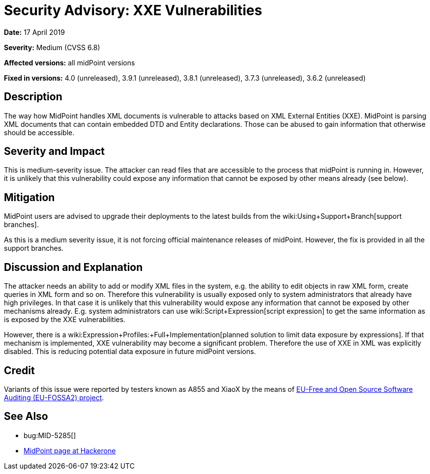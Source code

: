 = Security Advisory: XXE Vulnerabilities
:page-wiki-name: Security Advisory: XXE Vulnerabilities
:page-wiki-metadata-create-user: semancik
:page-wiki-metadata-create-date: 2019-04-17T11:36:58.286+02:00
:page-wiki-metadata-modify-user: semancik
:page-wiki-metadata-modify-date: 2019-05-23T07:47:21.191+02:00
:page-nav-title: XXE Vulnerabilities
:page-display-order: 3
:page-upkeep-status: green

*Date:* 17 April 2019

*Severity:* Medium (CVSS 6.8)

*Affected versions:* all midPoint versions

*Fixed in versions:* 4.0 (unreleased),  3.9.1 (unreleased), 3.8.1 (unreleased), 3.7.3 (unreleased), 3.6.2 (unreleased)


== Description

The way how MidPoint handles XML documents is vulnerable to attacks based on XML External Entities (XXE).
MidPoint is parsing XML documents that can contain embedded DTD and Entity declarations.
Those can be abused to gain information that otherwise should be accessible.


== Severity and Impact

This is medium-severity issue.
The attacker can read files that are accessible to the process that midPoint is running in.
However, it is unlikely that this vulnerability could expose any information that cannot be exposed by other means already (see below).


== Mitigation

MidPoint users are advised to upgrade their deployments to the latest builds from the wiki:Using+Support+Branch[support branches].

As this is a medium severity issue, it is not forcing official maintenance releases of midPoint.
However, the fix is provided in all the support branches.


== Discussion and Explanation

The attacker needs an ability to add or modify XML files in the system, e.g. the ability to edit objects in raw XML form, create queries in XML form and so on.
Therefore this vulnerability is usually exposed only to system administrators that already have high privileges.
In that case it is unlikely that this vulnerability would expose any information that cannot be exposed by other mechanisms already.
E.g. system administrators can use wiki:Script+Expression[script expression] to get the same information as is exposed by the XXE vulnerabilities.

However, there is a wiki:Expression+Profiles:+Full+Implementation[planned solution to limit data exposure by expressions]. If that mechanism is implemented, XXE vulnerability may become a significant problem.
Therefore the use of XXE in XML was explicitly disabled.
This is reducing potential data exposure in future midPoint versions.


== Credit

Variants of this issue were reported by testers known as A855 and XiaoX by the means of link:https://joinup.ec.europa.eu/collection/eu-fossa-2/about[EU-Free and Open Source Software Auditing (EU-FOSSA2) project].


== See Also

* bug:MID-5285[]

* link:https://hackerone.com/midpoint_h1c?view_policy=true[MidPoint page at Hackerone]